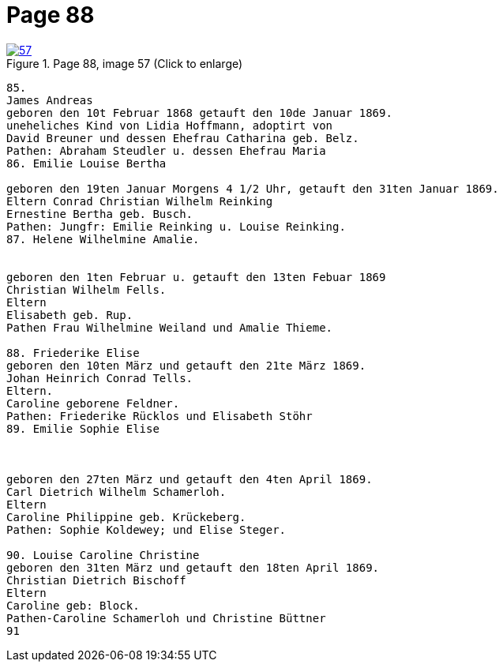 = Page 88
:page-role: doc-width

image::57.jpg[align="left",title="Page 88, image 57 (Click to enlarge)",link=self]

....
85.
James Andreas
geboren den 10t Februar 1868 getauft den 10de Januar 1869.
uneheliches Kind von Lidia Hoffmann, adoptirt von
David Breuner und dessen Ehefrau Catharina geb. Belz.
Pathen: Abraham Steudler u. dessen Ehefrau Maria
86. Emilie Louise Bertha

geboren den 19ten Januar Morgens 4 1/2 Uhr, getauft den 31ten Januar 1869.
Eltern Conrad Christian Wilhelm Reinking
Ernestine Bertha geb. Busch.
Pathen: Jungfr: Emilie Reinking u. Louise Reinking.
87. Helene Wilhelmine Amalie.


geboren den 1ten Februar u. getauft den 13ten Febuar 1869
Christian Wilhelm Fells.
Eltern
Elisabeth geb. Rup.
Pathen Frau Wilhelmine Weiland und Amalie Thieme.

88. Friederike Elise
geboren den 10ten März und getauft den 21te März 1869.
Johan Heinrich Conrad Tells.
Eltern.
Caroline geborene Feldner.
Pathen: Friederike Rücklos und Elisabeth Stöhr
89. Emilie Sophie Elise 



geboren den 27ten März und getauft den 4ten April 1869.
Carl Dietrich Wilhelm Schamerloh.
Eltern
Caroline Philippine geb. Krückeberg.
Pathen: Sophie Koldewey; und Elise Steger.

90. Louise Caroline Christine
geboren den 31ten März und getauft den 18ten April 1869.
Christian Dietrich Bischoff
Eltern
Caroline geb: Block.
Pathen-Caroline Schamerloh und Christine Büttner
91
....
